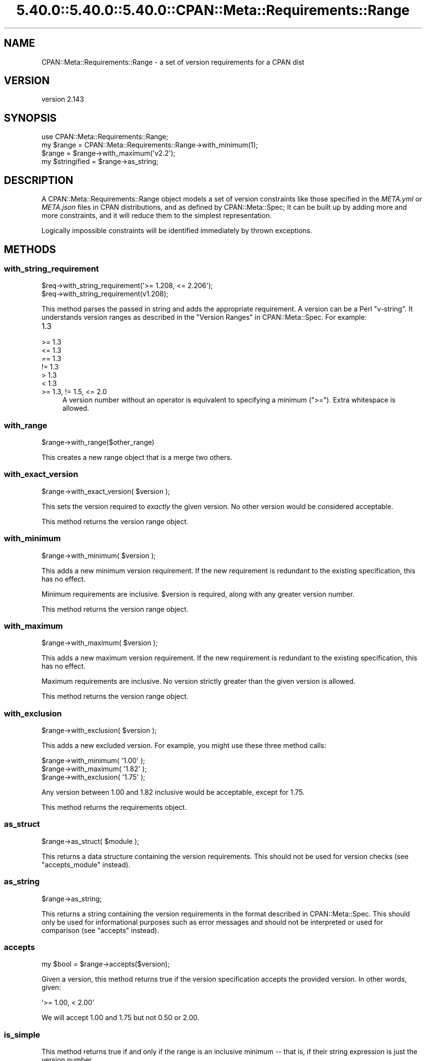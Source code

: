 .\" Automatically generated by Pod::Man 5.0102 (Pod::Simple 3.45)
.\"
.\" Standard preamble:
.\" ========================================================================
.de Sp \" Vertical space (when we can't use .PP)
.if t .sp .5v
.if n .sp
..
.de Vb \" Begin verbatim text
.ft CW
.nf
.ne \\$1
..
.de Ve \" End verbatim text
.ft R
.fi
..
.\" \*(C` and \*(C' are quotes in nroff, nothing in troff, for use with C<>.
.ie n \{\
.    ds C` ""
.    ds C' ""
'br\}
.el\{\
.    ds C`
.    ds C'
'br\}
.\"
.\" Escape single quotes in literal strings from groff's Unicode transform.
.ie \n(.g .ds Aq \(aq
.el       .ds Aq '
.\"
.\" If the F register is >0, we'll generate index entries on stderr for
.\" titles (.TH), headers (.SH), subsections (.SS), items (.Ip), and index
.\" entries marked with X<> in POD.  Of course, you'll have to process the
.\" output yourself in some meaningful fashion.
.\"
.\" Avoid warning from groff about undefined register 'F'.
.de IX
..
.nr rF 0
.if \n(.g .if rF .nr rF 1
.if (\n(rF:(\n(.g==0)) \{\
.    if \nF \{\
.        de IX
.        tm Index:\\$1\t\\n%\t"\\$2"
..
.        if !\nF==2 \{\
.            nr % 0
.            nr F 2
.        \}
.    \}
.\}
.rr rF
.\" ========================================================================
.\"
.IX Title "5.40.0::5.40.0::5.40.0::CPAN::Meta::Requirements::Range 3"
.TH 5.40.0::5.40.0::5.40.0::CPAN::Meta::Requirements::Range 3 2024-12-14 "perl v5.40.0" "Perl Programmers Reference Guide"
.\" For nroff, turn off justification.  Always turn off hyphenation; it makes
.\" way too many mistakes in technical documents.
.if n .ad l
.nh
.SH NAME
CPAN::Meta::Requirements::Range \- a set of version requirements for a CPAN dist
.SH VERSION
.IX Header "VERSION"
version 2.143
.SH SYNOPSIS
.IX Header "SYNOPSIS"
.Vb 1
\&  use CPAN::Meta::Requirements::Range;
\&
\&  my $range = CPAN::Meta::Requirements::Range\->with_minimum(1);
\&
\&  $range = $range\->with_maximum(\*(Aqv2.2\*(Aq);
\&
\&  my $stringified = $range\->as_string;
.Ve
.SH DESCRIPTION
.IX Header "DESCRIPTION"
A CPAN::Meta::Requirements::Range object models a set of version constraints like
those specified in the \fIMETA.yml\fR or \fIMETA.json\fR files in CPAN distributions,
and as defined by CPAN::Meta::Spec;
It can be built up by adding more and more constraints, and it will reduce them
to the simplest representation.
.PP
Logically impossible constraints will be identified immediately by thrown
exceptions.
.SH METHODS
.IX Header "METHODS"
.SS with_string_requirement
.IX Subsection "with_string_requirement"
.Vb 2
\&  $req\->with_string_requirement(\*(Aq>= 1.208, <= 2.206\*(Aq);
\&  $req\->with_string_requirement(v1.208);
.Ve
.PP
This method parses the passed in string and adds the appropriate requirement.
A version can be a Perl "v\-string".  It understands version ranges as described
in the "Version Ranges" in CPAN::Meta::Spec. For example:
.IP 1.3 4
.IX Item "1.3"
.PD 0
.IP ">= 1.3" 4
.IX Item ">= 1.3"
.IP "<= 1.3" 4
.IX Item "<= 1.3"
.IP "== 1.3" 4
.IX Item "== 1.3"
.IP "!= 1.3" 4
.IX Item "!= 1.3"
.IP "> 1.3" 4
.IX Item "> 1.3"
.IP "< 1.3" 4
.IX Item "< 1.3"
.IP ">= 1.3, != 1.5, <= 2.0" 4
.IX Item ">= 1.3, != 1.5, <= 2.0"
.PD
A version number without an operator is equivalent to specifying a minimum
(\f(CW\*(C`>=\*(C'\fR).  Extra whitespace is allowed.
.SS with_range
.IX Subsection "with_range"
.Vb 1
\& $range\->with_range($other_range)
.Ve
.PP
This creates a new range object that is a merge two others.
.SS with_exact_version
.IX Subsection "with_exact_version"
.Vb 1
\&  $range\->with_exact_version( $version );
.Ve
.PP
This sets the version required to \fIexactly\fR the given
version.  No other version would be considered acceptable.
.PP
This method returns the version range object.
.SS with_minimum
.IX Subsection "with_minimum"
.Vb 1
\&  $range\->with_minimum( $version );
.Ve
.PP
This adds a new minimum version requirement.  If the new requirement is
redundant to the existing specification, this has no effect.
.PP
Minimum requirements are inclusive.  \f(CW$version\fR is required, along with any
greater version number.
.PP
This method returns the version range object.
.SS with_maximum
.IX Subsection "with_maximum"
.Vb 1
\&  $range\->with_maximum( $version );
.Ve
.PP
This adds a new maximum version requirement.  If the new requirement is
redundant to the existing specification, this has no effect.
.PP
Maximum requirements are inclusive.  No version strictly greater than the given
version is allowed.
.PP
This method returns the version range object.
.SS with_exclusion
.IX Subsection "with_exclusion"
.Vb 1
\&  $range\->with_exclusion( $version );
.Ve
.PP
This adds a new excluded version.  For example, you might use these three
method calls:
.PP
.Vb 2
\&  $range\->with_minimum( \*(Aq1.00\*(Aq );
\&  $range\->with_maximum( \*(Aq1.82\*(Aq );
\&
\&  $range\->with_exclusion( \*(Aq1.75\*(Aq );
.Ve
.PP
Any version between 1.00 and 1.82 inclusive would be acceptable, except for
1.75.
.PP
This method returns the requirements object.
.SS as_struct
.IX Subsection "as_struct"
.Vb 1
\&  $range\->as_struct( $module );
.Ve
.PP
This returns a data structure containing the version requirements. This should
not be used for version checks (see "accepts_module" instead).
.SS as_string
.IX Subsection "as_string"
.Vb 1
\&  $range\->as_string;
.Ve
.PP
This returns a string containing the version requirements in the format
described in CPAN::Meta::Spec. This should only be used for informational
purposes such as error messages and should not be interpreted or used for
comparison (see "accepts" instead).
.SS accepts
.IX Subsection "accepts"
.Vb 1
\&  my $bool = $range\->accepts($version);
.Ve
.PP
Given a version, this method returns true if the version specification
accepts the provided version.  In other words, given:
.PP
.Vb 1
\&  \*(Aq>= 1.00, < 2.00\*(Aq
.Ve
.PP
We will accept 1.00 and 1.75 but not 0.50 or 2.00.
.SS is_simple
.IX Subsection "is_simple"
This method returns true if and only if the range is an inclusive minimum
\&\-\- that is, if their string expression is just the version number.
.SH AUTHORS
.IX Header "AUTHORS"
.IP \(bu 4
David Golden <dagolden@cpan.org>
.IP \(bu 4
Ricardo Signes <rjbs@cpan.org>
.SH "COPYRIGHT AND LICENSE"
.IX Header "COPYRIGHT AND LICENSE"
This software is copyright (c) 2010 by David Golden and Ricardo Signes.
.PP
This is free software; you can redistribute it and/or modify it under
the same terms as the Perl 5 programming language system itself.
.SH "POD ERRORS"
.IX Header "POD ERRORS"
Hey! \fBThe above document had some coding errors, which are explained below:\fR
.IP "Around line 602:" 4
.IX Item "Around line 602:"
This document probably does not appear as it should, because its "=encoding UTF\-8" line calls for an unsupported encoding.  [Pod::Simple::TranscodeDumb v3.45's supported encodings are: ascii ascii-ctrl cp1252 iso\-8859\-1 latin\-1 latin1 null]
.Sp
Couldn't do =encoding UTF\-8: This document probably does not appear as it should, because its "=encoding UTF\-8" line calls for an unsupported encoding.  [Pod::Simple::TranscodeDumb v3.45's supported encodings are: ascii ascii-ctrl cp1252 iso\-8859\-1 latin\-1 latin1 null]
